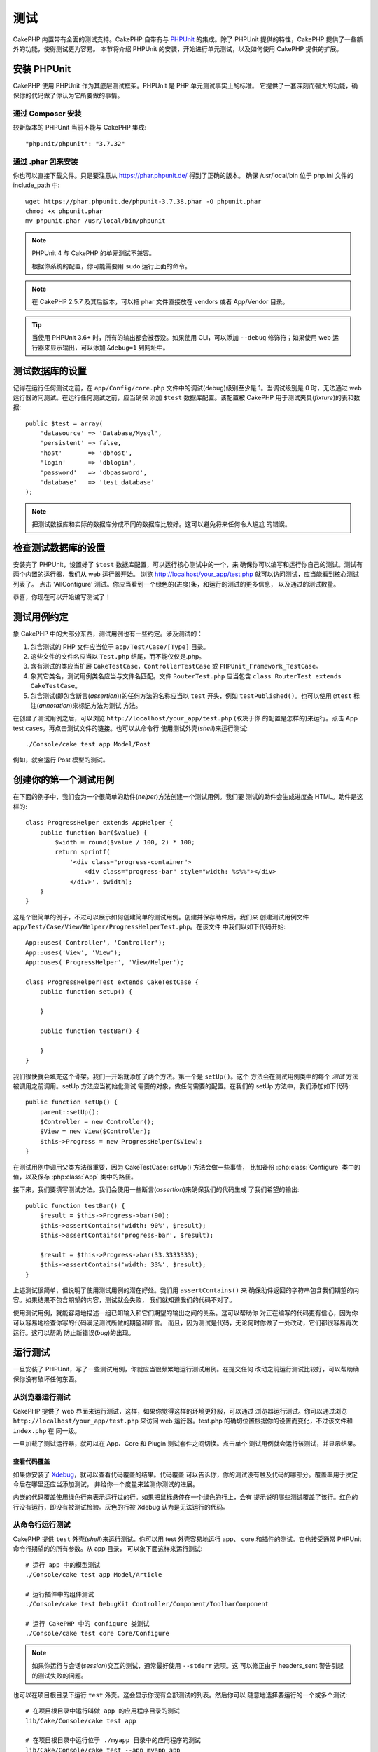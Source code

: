 测试
####

CakePHP 内置带有全面的测试支持。CakePHP 自带有与 `PHPUnit <http://phpunit.de>`_
的集成。除了 PHPUnit 提供的特性，CakePHP 提供了一些额外的功能，使得测试更为容易。
本节将介绍 PHPUnit 的安装，开始进行单元测试，以及如何使用 CakePHP 提供的扩展。

安装 PHPUnit
============

CakePHP 使用 PHPUnit 作为其底层测试框架。PHPUnit 是 PHP 单元测试事实上的标准。
它提供了一套深刻而强大的功能，确保你的代码做了你认为它所要做的事情。

通过 Composer 安装
------------------

较新版本的 PHPUnit 当前不能与 CakePHP 集成::

    "phpunit/phpunit": "3.7.32"

通过 .phar 包来安装
-------------------

你也可以直接下载文件。只是要注意从 https://phar.phpunit.de/ 得到了正确的版本。
确保 /usr/local/bin 位于 php.ini 文件的 include_path 中::

    wget https://phar.phpunit.de/phpunit-3.7.38.phar -O phpunit.phar
    chmod +x phpunit.phar
    mv phpunit.phar /usr/local/bin/phpunit

.. note::

    PHPUnit 4 与 CakePHP 的单元测试不兼容。

    根据你系统的配置，你可能需要用 ``sudo`` 运行上面的命令。

.. note::
    在 CakePHP 2.5.7 及其后版本，可以把 phar 文件直接放在 vendors 或者
    App/Vendor 目录。

.. tip::

    当使用 PHPUnit 3.6+ 时，所有的输出都会被吞没。如果使用 CLI，可以添加
    ``--debug`` 修饰符；如果使用 web 运行器来显示输出，可以添加 ``&debug=1``
    到网址中。

测试数据库的设置
================

记得在运行任何测试之前，在 ``app/Config/core.php`` 文件中的调试(debug)级别至少是
1。当调试级别是 0 时，无法通过 web 运行器访问测试。在运行任何测试之前，应当确保
添加 ``$test`` 数据库配置。该配置被 CakePHP 用于测试夹具(*fixture*)的表和数据::

    public $test = array(
        'datasource' => 'Database/Mysql',
        'persistent' => false,
        'host'       => 'dbhost',
        'login'      => 'dblogin',
        'password'   => 'dbpassword',
        'database'   => 'test_database'
    );

.. note::

    把测试数据库和实际的数据库分成不同的数据库比较好。这可以避免将来任何令人尴尬
    的错误。

检查测试数据库的设置
====================

安装完了 PHPUnit，设置好了 ``$test`` 数据库配置，可以运行核心测试中的一个，来
确保你可以编写和运行你自己的测试。测试有两个内置的运行器，我们从 web 运行器开始。
浏览 http://localhost/your_app/test.php 就可以访问测试，应当能看到核心测试列表了。
点击 'AllConfigure' 测试。你应当看到一个绿色的(进度)条，和运行的测试的更多信息，
以及通过的测试数量。

恭喜，你现在可以开始编写测试了！

测试用例约定
============

象 CakePHP 中的大部分东西，测试用例也有一些约定。涉及测试的：

#. 包含测试的 PHP 文件应当位于 ``app/Test/Case/[Type]`` 目录。
#. 这些文件的文件名应当以 ``Test.php`` 结尾，而不能仅仅是.php。
#. 含有测试的类应当扩展 ``CakeTestCase``，``ControllerTestCase`` 或
   ``PHPUnit_Framework_TestCase``。
#. 象其它类名，测试用例类名应当与文件名匹配。文件 ``RouterTest.php`` 应当包含
   ``class RouterTest extends CakeTestCase``。
#. 包含测试(即包含断言(*assertion*))的任何方法的名称应当以 ``test`` 开头，例如
   ``testPublished()``。也可以使用 ``@test`` 标注(*annotation*)来标记方法为测试
   方法。

在创建了测试用例之后，可以浏览 ``http://localhost/your_app/test.php`` (取决于你
的配置是怎样的)来运行。点击 App test cases，再点击测试文件的链接。也可以从命令行
使用测试外壳(*shell*)来运行测试::

    ./Console/cake test app Model/Post

例如，就会运行 Post 模型的测试。

创建你的第一个测试用例
======================

在下面的例子中，我们会为一个很简单的助件(*helper*)方法创建一个测试用例。我们要
测试的助件会生成进度条 HTML。助件是这样的::

    class ProgressHelper extends AppHelper {
        public function bar($value) {
            $width = round($value / 100, 2) * 100;
            return sprintf(
                '<div class="progress-container">
                    <div class="progress-bar" style="width: %s%%"></div>
                </div>', $width);
        }
    }

这是个很简单的例子，不过可以展示如何创建简单的测试用例。创建并保存助件后，我们来
创建测试用例文件 ``app/Test/Case/View/Helper/ProgressHelperTest.php``。在该文件
中我们以如下代码开始::

    App::uses('Controller', 'Controller');
    App::uses('View', 'View');
    App::uses('ProgressHelper', 'View/Helper');

    class ProgressHelperTest extends CakeTestCase {
        public function setUp() {

        }

        public function testBar() {

        }
    }

我们很快就会填充这个骨架。我们一开始就添加了两个方法。第一个是 ``setUp()``。这个
方法会在测试用例类中的每个 *测试* 方法被调用之前调用。setUp 方法应当初始化测试
需要的对象，做任何需要的配置。在我们的 setUp 方法中，我们添加如下代码::

    public function setUp() {
        parent::setUp();
        $Controller = new Controller();
        $View = new View($Controller);
        $this->Progress = new ProgressHelper($View);
    }

在测试用例中调用父类方法很重要，因为 CakeTestCase::setUp() 方法会做一些事情，
比如备份 :php:class:`Configure` 类中的值，以及保存 :php:class:`App` 类中的路径。

接下来，我们要填写测试方法。我们会使用一些断言(*assertion*)来确保我们的代码生成
了我们希望的输出::

    public function testBar() {
        $result = $this->Progress->bar(90);
        $this->assertContains('width: 90%', $result);
        $this->assertContains('progress-bar', $result);

        $result = $this->Progress->bar(33.3333333);
        $this->assertContains('width: 33%', $result);
    }

上述测试很简单，但说明了使用测试用例的潜在好处。我们用 ``assertContains()`` 来
确保助件返回的字符串包含我们期望的内容。如果结果不包含期望的内容，测试就会失败，
我们就知道我们的代码不对了。

使用测试用例，就能容易地描述一组已知输入和它们期望的输出之间的关系。这可以帮助你
对正在编写的代码更有信心，因为你可以容易地检查你写的代码满足测试所做的期望和断言。
而且，因为测试是代码，无论何时你做了一处改动，它们都很容易再次运行。这可以帮助
防止新错误(*bug*)的出现。

.. _running-tests:

运行测试
========

一旦安装了 PHPUnit，写了一些测试用例，你就应当很频繁地运行测试用例。在提交任何
改动之前运行测试比较好，可以帮助确保你没有破坏任何东西。

从浏览器运行测试
----------------

CakePHP 提供了 web 界面来运行测试，这样，如果你觉得这样的环境更舒服，可以通过
浏览器运行测试。你可以通过浏览 ``http://localhost/your_app/test.php`` 来访问 web
运行器。test.php 的确切位置根据你的设置而变化，不过该文件和 ``index.php`` 在
同一级。

一旦加载了测试运行器，就可以在 App、Core 和 Plugin 测试套件之间切换。点击单个
测试用例就会运行该测试，并显示结果。

查看代码覆盖
~~~~~~~~~~~~

如果你安装了 `Xdebug <http://xdebug.org>`_，就可以查看代码覆盖的结果。代码覆盖
可以告诉你，你的测试没有触及代码的哪部分。覆盖率用于决定今后在哪里还应当添加测试，
并给你一个度量来监测你测试的进展。

.. |Code Coverage| image:: /_static/img/code-coverage.png

|Code Coverage|

内嵌的代码覆盖使用绿色行来表示运行过的行。如果把鼠标悬停在一个绿色的行上，会有
提示说明哪些测试覆盖了该行。红色的行没有运行，即没有被测试检验。灰色的行被
Xdebug 认为是无法运行的代码。

.. _run-tests-from-command-line:

从命令行运行测试
----------------

CakePHP 提供 ``test`` 外壳(*shell*)来运行测试。你可以用 test 外壳容易地运行 app、
core 和插件的测试。它也接受通常 PHPUnit 命令行期望的的所有参数。从 app 目录，
可以象下面这样来运行测试::

    # 运行 app 中的模型测试
    ./Console/cake test app Model/Article

    # 运行插件中的组件测试
    ./Console/cake test DebugKit Controller/Component/ToolbarComponent

    # 运行 CakePHP 中的 configure 类测试
    ./Console/cake test core Core/Configure

.. note::

    如果你运行与会话(*session*)交互的测试，通常最好使用 ``--stderr`` 选项。这
    可以修正由于 headers_sent 警告引起的测试失败的问题。

.. versionchanged:: 2.1
    在 2.1 版本中增加了 ``test`` 外壳。2.0 版本的 ``testsuite`` 外壳仍然可以使用，
    但建议使用新语法。

也可以在项目根目录下运行 ``test`` 外壳。这会显示你现有全部测试的列表。然后你可以
随意地选择要运行的一个或多个测试::

    # 在项目根目录中运行叫做 app 的应用程序目录的测试
    lib/Cake/Console/cake test app

    # 在项目根目录中运行位于 ./myapp 目录中的应用程序的测试
    lib/Cake/Console/cake test --app myapp app

过滤测试用例
~~~~~~~~~~~~

在有大量测试用例的情况下，当你试图修复单个失败的用例时，会经常要运行测试方法的
一个子集。使用 CLI 运行器，你可以使用一个选项来过滤测试方法::

    ./Console/cake test core Console/ConsoleOutput --filter testWriteArray

过滤参数作为大小写敏感的正则表达式，来过滤要运行的测试方法。

生成代码覆盖率
~~~~~~~~~~~~~~

你可以从命令行使用 PHPUnit 内置的代码覆盖工具来生成代码覆盖报告。PHPUnit 会生成
一组包含覆盖结果的静态 HTML 文件。你可以像下面这样来生成一个测试用例的覆盖报告::

    ./Console/cake test app Model/Article --coverage-html webroot/coverage

这会把覆盖结果放在应用程序的 webroot 目录中。你应当能够在
``http://localhost/your_app/coverage`` 看到结果。

运行使用会话的测试
~~~~~~~~~~~~~~~~~~

在命令行运行使用会话的测试时，需要加上 ``--stderr`` 标志。不这么做会导致会话无法
工作。PHPUnit 默认会输出测试进程到标准输出(*stdout*)，这会使 PHP 以为头部信息
已经发送，从而阻止会话启动。把 PHPUnit 输出切换到 stderr，就避免了这个问题。


测试用例生命周期回调
====================

测试用例有一些生命周期回调函数，可以在测试时使用：

* ``setUp`` 在每个测试方法之前调用。应当用来创建要测试的对象，为测试初始化任何
  数据。记得一定要调用 ``parent::setUp()``。
* ``tearDown`` 在每个测试方法之后调用。应当用来在测试完成之后进行清理。记得一定
  要调用  ``parent::tearDown()``。
* ``setupBeforeClass`` 在一个用例中的测试方法开始之前只调用一次。该方法必须是
  *静态的*。
* ``tearDownAfterClass`` 在一个用例中的测试方法完成之后只调用一次。该方法必须是
  *静态的*。

测试夹具
========

当测试代码依赖于模型和数据库时，可以使用 **测试夹具(fixture)** 来生成临时数据库
表，加载样例数据，用于测试。使用测试夹具的好处是，你的测试不会破坏在线的应用程序
数据。而且，在真的为应用程序开发实际内容之前，你就可以测试你的代码。

CakePHP 使用 ``app/Config/database.php`` 配置文件中的名为 ``$test`` 的(数据库)
连接。如果该连接无法使用，将引发一个异常，就无法使用数据库夹具了。

在一个基于夹具的测试用例的运行过程中，CakePHP 执行下面的操作：

#. 创建每个夹具需要的表。
#. 如果夹具中提供了数据，用数据填充表。
#. 运行测试方法。
#. 清空夹具的表。
#. 从数据库删除夹具的表。

创建夹具
--------

在创建夹具时，主要定义两件事情：如何创建表(表里有哪些字段)，哪些记录要首先填充到
表中。让我们来创建第一个夹具，用于测试 Article 模型。在 ``app/Test/Fixture``
目录中创建以下内容的文件 ``ArticleFixture.php``::

    class ArticleFixture extends CakeTestFixture {

          // 可选。
          // 设置该属性来加载夹具到不同的测试数据源
          public $useDbConfig = 'test';
          public $fields = array(
              'id' => array('type' => 'integer', 'key' => 'primary'),
              'title' => array(
                'type' => 'string',
                'length' => 255,
                'null' => false
              ),
              'body' => 'text',
              'published' => array(
                'type' => 'integer',
                'default' => '0',
                'null' => false
              ),
              'created' => 'datetime',
              'updated' => 'datetime'
          );
          public $records = array(
              array(
                'id' => 1,
                'title' => 'First Article',
                'body' => 'First Article Body',
                'published' => '1',
                'created' => '2007-03-18 10:39:23',
                'updated' => '2007-03-18 10:41:31'
              ),
              array(
                'id' => 2,
                'title' => 'Second Article',
                'body' => 'Second Article Body',
                'published' => '1',
                'created' => '2007-03-18 10:41:23',
                'updated' => '2007-03-18 10:43:31'
              ),
              array(
                'id' => 3,
                'title' => 'Third Article',
                'body' => 'Third Article Body',
                'published' => '1',
                'created' => '2007-03-18 10:43:23',
                'updated' => '2007-03-18 10:45:31'
              )
          );
     }

``$useDbConfig`` 属性定义夹具要使用的数据源。如果应用程序使用多个数据源，你应当
使夹具匹配模型的数据源，但是要加上 ``test_`` 前缀。例如，如果模型使用 ``mydb``
数据源，夹具就应当使用 ``test_mydb`` 数据源。如果 ``test_mydb`` 连接不存在，模型
就会使用默认的 ``test`` 数据源。夹具数据源必须前缀以 ``test`` 来降低运行测试时
意外清除应用程序的所有数据的可能性。

我们使用 ``$fields`` 来指定这个表有哪些字段，以及它们是如何定义的。用来定义这些
字段的格式和 :php:class:`CakeSchema` 类使用的相同。定义表可以使用的键为：

``type``
    CakePHP 内部的数据类型。当前支持：
        - ``string``: 映射为 ``VARCHAR``
        - ``text``: 映射为 ``TEXT``
        - ``biginteger``: 映射为 ``BIGINT``
        - ``integer``: 映射为 ``INT``
        - ``float``: 映射为 ``FLOAT``
        - ``decimal``: 映射为 ``DECIMAL``
        - ``datetime``: 映射为 ``DATETIME``
        - ``timestamp``: 映射为 ``TIMESTAMP``
        - ``time``: 映射为 ``TIME``
        - ``date``: 映射为 ``DATE``
        - ``binary``: 映射为 ``BLOB``
        - ``boolean``: 映射为 ``TINYINT``
``key``
    设置为 ``primary`` 来使该字段 AUTO\_INCREMENT，并作为表的主键。
``length``
    设置为字段需要的长度。
``null``
    设置为 ``true`` (允许 NULL) 或者 ``false`` (不允许 NULL)。
``default``
    字段的默认值。

我们可以定义一组记录，在夹具的表创建之后填充到表里。其格式是相当简单的，
``$records`` 为记录数组。``$records`` 中的每项为一行。在每行中，应当是该行的列和
值的关联数组。只是要记住 $records 数组中的每条记须有 ``$fields`` 数组中指定的
**每个** 字段都必须有一个键。如果某条记录的一个字段需要有 ``null`` 值，只需指定
该键的值为 ``null``。

动态数据和夹具
--------------

既然夹具的记录声明为类属性，就无法轻易使用函数或者其它动态数据来定义夹具。为了
解决这个问题，可以在夹具的 init() 方法中定义 ``$records``。例如，如果要所有
created 和 updated 时间标签反应今天的日期，可以这样做::

    class ArticleFixture extends CakeTestFixture {

        public $fields = array(
            'id' => array('type' => 'integer', 'key' => 'primary'),
            'title' => array('type' => 'string', 'length' => 255, 'null' => false),
            'body' => 'text',
            'published' => array('type' => 'integer', 'default' => '0', 'null' => false),
            'created' => 'datetime',
            'updated' => 'datetime'
        );

        public function init() {
            $this->records = array(
                array(
                    'id' => 1,
                    'title' => 'First Article',
                    'body' => 'First Article Body',
                    'published' => '1',
                    'created' => date('Y-m-d H:i:s'),
                    'updated' => date('Y-m-d H:i:s'),
                ),
            );
            parent::init();
        }
    }

当重载 ``init()`` 方法时，只需记得一定要调用 ``parent::init()``。

.. note::

    请记得在 2.x 版本中，夹具不会处理外键约束。

导入表信息和记录
----------------

应用程序可能已经有正常工作的模型及相关的真实数据，而你可能会决定要使用这些数据来
测试应用程序。这样再在夹具中定义表和/或记录就是重复的事情了。幸好，有办法从现有
的模型或表来定义(夹具的)表和/或记录。

让我们从一个例子开始。假定在应用程序中有一个叫做 Article 的模型(映射到名为
articles 的表)，修改前一节的夹具例子(``app/Test/Fixture/ArticleFixture.php``)为::

    class ArticleFixture extends CakeTestFixture {
        public $import = 'Article';
    }

这句话告诉测试套件从叫做 Article 的模型连接的表导入表的定义。你可以使用应用程序
中的任何可以使用的模型。这条语句只导入 Article 的数据结构(*schema*)，而不导入
记录。要导入记录，你可以这样做::

    class ArticleFixture extends CakeTestFixture {
        public $import = array('model' => 'Article', 'records' => true);
    }

另一方面，如果有一个创建好的表，而没有相应的模型，可以指定导入过程读取那个表的
信息。例如::

    class ArticleFixture extends CakeTestFixture {
        public $import = array('table' => 'articles');
    }

会使用名为 'default' 的 CakePHP 数据库连接从叫做 'articles' 的表导入表的定义。
如果要使用不同的连接，可以使用::

    class ArticleFixture extends CakeTestFixture {
        public $import = array('table' => 'articles', 'connection' => 'other');
    }

因为它使用 CakePHP 的数据库连接，如果声明了任何表前缀，读取表的信息时就会自动
使用该前缀。上述两段代码片段不会从表导入记录。要让夹具也导入记录，把导入改为::

    class ArticleFixture extends CakeTestFixture {
        public $import = array('table' => 'articles', 'records' => true);
    }

也可以很自然地从现有的模型/表导入表的定义，但是象前一节所示的那样直接在夹具中
定义记录。例如::

    class ArticleFixture extends CakeTestFixture {
        public $import = 'Article';
        public $records = array(
            array(
              'id' => 1,
              'title' => 'First Article',
              'body' => 'First Article Body',
              'published' => '1',
              'created' => '2007-03-18 10:39:23',
              'updated' => '2007-03-18 10:41:31'
            ),
            array(
              'id' => 2,
              'title' => 'Second Article',
              'body' => 'Second Article Body',
              'published' => '1',
              'created' => '2007-03-18 10:41:23',
              'updated' => '2007-03-18 10:43:31'
            ),
            array(
              'id' => 3,
              'title' => 'Third Article',
              'body' => 'Third Article Body',
              'published' => '1',
              'created' => '2007-03-18 10:43:23',
              'updated' => '2007-03-18 10:45:31'
            )
        );
    }

在测试用例中加载夹具
--------------------

夹具创建好之后，就要在测试用例中使用。在每个测试用例中应当加载需要的夹具。对每个
要运行查询语句的模型都应当加载夹具。要加载夹具，在模型中定义 ``$fixtures`` 属性::

    class ArticleTest extends CakeTestCase {
        public $fixtures = array('app.article', 'app.comment');
    }

上述代码会从应用程序的 Fixture 目录加载 Article 和 Comment 夹具。也可以从
CakePHP 核心或插件中加载夹具::

    class ArticleTest extends CakeTestCase {
        public $fixtures = array('plugin.debug_kit.article', 'core.comment');
    }

使用 ``core`` 前缀会从 CakePHP 加载夹具，使用插件名称作为前缀会从该命名的插件中
加载夹具。

你可以设置 :php:attr:`CakeTestCase::$autoFixtures` 为 ``false`` 来控制何时加载
夹具，之后再用 :php:meth:`CakeTestCase::loadFixtures()` 来加载::

    class ArticleTest extends CakeTestCase {
        public $fixtures = array('app.article', 'app.comment');
        public $autoFixtures = false;

        public function testMyFunction() {
            $this->loadFixtures('Article', 'Comment');
        }
    }

从 2.5.0 版本开始，可以加载在子目录中的夹具。如果你有一个大型的应用程序，使用
多个目录可以更容易地组织夹具。要加载子目录中的夹具，只需在夹具名称中包括子目录
名称::

    class ArticleTest extends CakeTestCase {
        public $fixtures = array('app.blog/article', 'app.blog/comment');
    }

在上述例子中，两个夹具都会从 ``App/Test/Fixture/blog/`` 目录中加载。

.. versionchanged:: 2.5
    从 2.5.0 版本开始，可以加载在子目录中的夹具。

测试模型
========

比如说我们已经有了在文件 ``app/Model/Article.php`` 中定义的 Article 模型，是这样
的::

    class Article extends AppModel {
        public function published($fields = null) {
            $params = array(
                'conditions' => array(
                    $this->name . '.published' => 1
                ),
                'fields' => $fields
            );

            return $this->find('all', $params);
        }
    }

现在要建立使用这个模型的测试，但是要通过夹具，来测试模型中的一些功能。CakePHP
测试套件只加载最少的一组文件(来保持测试独立)，这样我们必须由加载模型开始 — 在
这里就是我们已经定义了的 Article 模型。

现在在目录 ``app/Test/Case/Model`` 中来创建文件 ``ArticleTest.php``，包含如下
内容::

    App::uses('Article', 'Model');

    class ArticleTest extends CakeTestCase {
        public $fixtures = array('app.article');
    }

在测试用例的变量 ``$fixtures`` 中定义一组要使用的夹具。应当记得包含所有要运行
查询的夹具。

.. note::
    你可以通过指定 ``$useDbConfig`` 属性来覆盖测试模型数据库。确保相关的夹具使用
    相同的值，这样才会在正确的数据库中创建表。

创建测试方法
------------

现在让我们添加一个方法来测试 Article 模型中的函数 published()。编辑文件
``app/Test/Case/Model/ArticleTest.php``，让它象这样::

    App::uses('Article', 'Model');

    class ArticleTest extends CakeTestCase {
        public $fixtures = array('app.article');

        public function setUp() {
            parent::setUp();
            $this->Article = ClassRegistry::init('Article');
        }

        public function testPublished() {
            $result = $this->Article->published(array('id', 'title'));
            $expected = array(
                array('Article' => array('id' => 1, 'title' => 'First Article')),
                array('Article' => array('id' => 2, 'title' => 'Second Article')),
                array('Article' => array('id' => 3, 'title' => 'Third Article'))
            );

            $this->assertEquals($expected, $result);
        }
    }

你可以看到我们添加了方法 ``testPublished()``。我们开始先创建一个 ``Article``
模型的实例，然后运行 ``published()`` 方法。在变量 ``$expected`` 中设置我们期望的
正确结果(我们知道是因为我们定义了开始要填充到文章(*artilce*)表中的记录。)我们
使用 ``assertEquals`` 方法测试结果等于我们的期望。欲知如何运行测试用例，请参考
:ref:`running-tests` 一节。

.. note::

    在为测试设置模型时，一定要使用 ``ClassRegistry::init('YourModelName');``，
    因为它知道要使用测试数据库连接。

模拟模型方法
------------

有时在测试模型的方法时你要模拟这些方法。你应当使用 ``getMockForModel`` 方法来
创建模型的测试模拟。这避免了通常模拟对象有的反射属性的问题::

    public function testSendingEmails() {
        $model = $this->getMockForModel('EmailVerification', array('send'));
        $model->expects($this->once())
            ->method('send')
            ->will($this->returnValue(true));

        $model->verifyEmail('test@example.com');
    }

.. versionadded:: 2.3
    在 2.3 版本中增加了 CakeTestCase::getMockForModel()。

测试控制器
==========

虽然你可以用和助件(*Helper*)、模型(*Model*)和组件(*Component*)相同的方式测试
控制器类，CakePHP 提供了特别的 ``ControllerTestCase`` 类。用该类作为控制器测试
用例的基类，让你可以使用 ``testAction()`` 方法，使测试用例更简单。
``ControllerTestCase`` 让你容易地模拟组件和模型，以及象
:php:meth:`~Controller::redirect()` 这样可能更难测试的方法。

假设你有一个典型的 Articles 控制器和相应的模型。控制器代码是这样的::

    App::uses('AppController', 'Controller');

    class ArticlesController extends AppController {
        public $helpers = array('Form', 'Html');

        public function index($short = null) {
            if (!empty($this->request->data)) {
                $this->Article->save($this->request->data);
            }
            if (!empty($short)) {
                $result = $this->Article->find('all', array('id', 'title'));
            } else {
                $result = $this->Article->find('all');
            }

            if (isset($this->params['requested'])) {
                return $result;
            }

            $this->set('title', 'Articles');
            $this->set('articles', $result);
        }
    }

在 ``app/Test/Case/Controller`` 目录中创建一个名为
``ArticlesControllerTest.php`` 的文件，放入以下代码::

    class ArticlesControllerTest extends ControllerTestCase {
        public $fixtures = array('app.article');

        public function testIndex() {
            $result = $this->testAction('/articles/index');
            debug($result);
        }

        public function testIndexShort() {
            $result = $this->testAction('/articles/index/short');
            debug($result);
        }

        public function testIndexShortGetRenderedHtml() {
            $result = $this->testAction(
               '/articles/index/short',
                array('return' => 'contents')
            );
            debug($result);
        }

        public function testIndexShortGetViewVars() {
            $result = $this->testAction(
                '/articles/index/short',
                array('return' => 'vars')
            );
            debug($result);
        }

        public function testIndexPostData() {
            $data = array(
                'Article' => array(
                    'user_id' => 1,
                    'published' => 1,
                    'slug' => 'new-article',
                    'title' => 'New Article',
                    'body' => 'New Body'
                )
            );
            $result = $this->testAction(
                '/articles/index',
                array('data' => $data, 'method' => 'post')
            );
            debug($result);
        }
    }

这个例子展示了一些使用 testAction 方法测试控制器的方式。``testAction`` 方法的
第一个参数应当总是要测试的网址(*URL*)。CakePHP 会创建一个请求，调度(*dispatch*)
控制器和动作。

在测试包含 ``redirect()`` 方法和其它在重定向(*redirect*)之后的代码，通常更好的
做法是在重定向时返回。这是因为，``redirect()`` 方法在测试中是模拟的，并不像正常
状态是存在的。它不会使代码退出，而是继续运行重定向之后的代码。例如::

    App::uses('AppController', 'Controller');

    class ArticlesController extends AppController {
        public function add() {
            if ($this->request->is('post')) {
                if ($this->Article->save($this->request->data)) {
                    $this->redirect(array('action' => 'index'));
                }
            }
            // 更多代码
        }
    }

当测试上述代码时，就算遇到重定向，也还是会继续运行 ``// 更多代码``。所以，应当
这样写代码::

    App::uses('AppController', 'Controller');

    class ArticlesController extends AppController {
        public function add() {
            if ($this->request->is('post')) {
                if ($this->Article->save($this->request->data)) {
                    return $this->redirect(array('action' => 'index'));
                }
            }
            // 更多代码
        }
    }

这样，``// 更多代码`` 就不会执行，因为一到重定向那里就会返回了。

模拟 GET 请求
-------------

正如上面 ``testIndexPostData()`` 的例子中看到的，可以用 ``testAction()`` 方法来
测试 POST 动作，也可以测试 GET 动作。只要提供了 ``data`` 键，提交给控制器的请求
就会是 POST。默认情况下，所有的请求都是 POST 请求。可以设置 method 键来模拟 GET
请求::

    public function testAdding() {
        $data = array(
            'Post' => array(
                'title' => 'New post',
                'body' => 'Secret sauce'
            )
        );
        $this->testAction('/posts/add', array('data' => $data, 'method' => 'get'));
        // 一些断言(*assertion*)。
    }

在模拟 GET 请求时，data 键会作为查询字符串(*query string*)参数。

选择返回类型
------------

你可以从多种方法中选择如何检查控制器动作是否成功。每一种都提供了不同的方法来确保
代码执行了你的期望：

* ``vars`` 得到设置的视图(*view*)变量。
* ``view`` 得到渲染的不含布局(*layout*)的视图。
* ``contents`` 得到渲染的包含布局(*layout*)的视图。
* ``result`` 得到控制器动作的返回值。可用于测试 requestAction 方法。

默认值为 ``result``。只要返回类型不是 ``result``，也可以在测试用例中用属性访问
其它返回类型::

    public function testIndex() {
        $this->testAction('/posts/index');
        $this->assertInternalType('array', $this->vars['posts']);
    }


和 testAction 方法一起使用模拟对象
----------------------------------

有时你要用部分或完全模拟的对象来代替组件(*component*)或者模型(*model*)。为此可以
使用 :php:meth:`ControllerTestCase::generate()` 方法。``generate()`` 方法从
控制器接过生成模拟的困难工作。如果你决定要生成用于测试的控制器，你可以一起生成
模拟版本的模型和组件::

    $Posts = $this->generate('Posts', array(
        'methods' => array(
            'isAuthorized'
        ),
        'models' => array(
            'Post' => array('save')
        ),
        'components' => array(
            'RequestHandler' => array('isPut'),
            'Email' => array('send'),
            'Session'
        )
    ));

上面的代码会创建模拟的 ``PostsController`` 控制器，带有 ``isAuthorized`` 方法。
附带的 Post 模型会有 ``save()`` 方法，而附带的组件会有相应的方法。可以选择不传递
方法来模拟整个类，就像上面例子中的 Session。

生成的控制器自动作为测试控制器，用于测试。要启用自动生成，设置测试用例的
``autoMock`` 变量为 true。如果 ``autoMock`` 为 false，测试就会使用原来的控制器。

生成的控制器中的 response 对象总是被一个不发送头部信息的模拟对象所取代。在使用了
``generate()`` 或 ``testAction()`` 方法之后，可以用 ``$this->controller`` 来访问
控制器对象。

更复杂的例子
------------

作为最简单的形式，``testAction()`` 方法会在测试控制器(或者自动生成的控制器)包括
所有模拟的模型和组件之上运行 ``PostsController::index()``。测试的结果保存在
``vars`` 、 ``contents`` 、 ``view`` 和 ``return`` 属性中。还有 headers 属性供你
访问已经发送的 ``headers``，让你可以查看重定向::

    public function testAdd() {
        $Posts = $this->generate('Posts', array(
            'components' => array(
                'Session',
                'Email' => array('send')
            )
        ));
        $Posts->Session
            ->expects($this->once())
            ->method('setFlash');
        $Posts->Email
            ->expects($this->once())
            ->method('send')
            ->will($this->returnValue(true));

        $this->testAction('/posts/add', array(
            'data' => array(
                'Post' => array('title' => 'New Post')
            )
        ));
        $this->assertContains('/posts', $this->headers['Location']);
    }

    public function testAddGet() {
        $this->testAction('/posts/add', array(
            'method' => 'GET',
            'return' => 'contents'
        ));
        $this->assertRegExp('/<html/', $this->contents);
        $this->assertRegExp('/<form/', $this->view);
    }


这个例子展示 ``testAction()`` 和 ``generate()`` 方法稍微复杂一点儿的用法。首先，
生成测试控制器，模拟 :php:class:`SessionComponent` 组件。现在模拟了
SessionComponent 组件，我们就能够在它上面运行测试方法。假设
``PostsController::add()`` 方法重定向用户到 index，发送一封邮件，设置闪动提示
消息，测试就会通过。添加了第二个测试对获取 add 表单时进行基本的健全测试。我们
检查整个渲染的内容，看布局(*layout*)是否加载，并检查视图(*view*)是否有 form
标签。如你所见，这些改动极大地增加了你的自由，来测试控制器和容易地模拟控制器类。

在用使用静态方法的模拟对象来测试控制器时，你不得不用另外一种方法来表明对模拟对象
的期望。例如，如果想要模拟 :php:meth:`AuthComponent::user()`，就必须这样做::

    public function testAdd() {
        $Posts = $this->generate('Posts', array(
            'components' => array(
                'Session',
                'Auth' => array('user')
            )
        ));
        $Posts->Auth->staticExpects($this->any())
            ->method('user')
            ->with('id')
            ->will($this->returnValue(2));
    }

使用 ``staticExpects`` 方法，就可以模拟和操控组件和模型的静态方法。

测试返回 JSON 响应的控制器
--------------------------

在构建网络服务(*web service*)时，JSON 是非常友好和常用的格式。用 CakePHP 测试
网络服务的端点很简单。我们先看一个简单的返回 JSON 的控制器例子::

    class MarkersController extends AppController {
        public $autoRender = false;
        public function index() {
            $data = $this->Marker->find('first');
            $this->response->body(json_encode($data));
        }
    }

现在我们创建文件 ``app/Test/Case/Controller/MarkersControllerTest.php``，确保
网络服务返回正确的响应::

    class MarkersControllerTest extends ControllerTestCase {
        public function testIndex() {
            $result = $this->testAction('/markers/index.json');
            $result = json_decode($result, true);
            $expected = array(
                'Marker' => array('id' => 1, 'lng' => 66, 'lat' => 45),
            );
            $this->assertEquals($expected, $result);
        }
    }

测试视图
========

通常大部分应用程序不会直接测试它们的 HTML 代码。这么做经常会导致脆弱、难以维护的
测试套件，容易遭到破坏。在使用 :php:class:`ControllerTestCase` 编写功能性测试时，
可以设置 ``return`` 选项为 'view' 来检视渲染的视图内容。虽然有可能使用
ControllerTestCase 测试视图内容，更健壮、易于维护的集成/视图测试可以使用象
`Selenium webdriver <https://www.selenium.dev/>`_ 这样的工具来实现。


测试组件
========

假设在应用程序中有一个名为 PagematronComponent 的组件。该组件帮我们设置使用它的
控制器的分页限制。下面是位于
``app/Controller/Component/PagematronComponent.php`` 的组件例子::

    class PagematronComponent extends Component {
        public $Controller = null;

        public function startup(Controller $controller) {
            parent::startup($controller);
            $this->Controller = $controller;
            // 确保控制器使用分页
            if (!isset($this->Controller->paginate)) {
                $this->Controller->paginate = array();
            }
        }

        public function adjust($length = 'short') {
            switch ($length) {
                case 'long':
                    $this->Controller->paginate['limit'] = 100;
                break;
                case 'medium':
                    $this->Controller->paginate['limit'] = 50;
                break;
                default:
                    $this->Controller->paginate['limit'] = 20;
                break;
            }
        }
    }

现在我们可以编写测试来确保分页 ``limit`` 参数被组件的 ``adjust`` 方法正确设置。
我们创建文件 ``app/Test/Case/Controller/Component/PagematronComponentTest.php``::

    App::uses('Controller', 'Controller');
    App::uses('CakeRequest', 'Network');
    App::uses('CakeResponse', 'Network');
    App::uses('ComponentCollection', 'Controller');
    App::uses('PagematronComponent', 'Controller/Component');

    // 用于测试的假的控制器
    class PagematronControllerTest extends Controller {
        public $paginate = null;
    }

    class PagematronComponentTest extends CakeTestCase {
        public $PagematronComponent = null;
        public $Controller = null;

        public function setUp() {
            parent::setUp();
            // 设置组件和假的测试控制器
            $Collection = new ComponentCollection();
            $this->PagematronComponent = new PagematronComponent($Collection);
            $CakeRequest = new CakeRequest();
            $CakeResponse = new CakeResponse();
            $this->Controller = new PagematronControllerTest($CakeRequest, $CakeResponse);
            $this->PagematronComponent->startup($this->Controller);
        }

        public function testAdjust() {
            // 用不同的测试测试 adjust 方法
            $this->PagematronComponent->adjust();
            $this->assertEquals(20, $this->Controller->paginate['limit']);

            $this->PagematronComponent->adjust('medium');
            $this->assertEquals(50, $this->Controller->paginate['limit']);

            $this->PagematronComponent->adjust('long');
            $this->assertEquals(100, $this->Controller->paginate['limit']);
        }

        public function tearDown() {
            parent::tearDown();
            // 完成后清理干净
            unset($this->PagematronComponent);
            unset($this->Controller);
        }
    }

测试助件
========

既然相当一部分逻辑存在于助件类中，确保这些类被测试覆盖就很重要。

我们先创建一个助件样例用于测试。``CurrencyRendererHelper`` 可以在视图中帮助显示
金额，为了简单，只有一个方法 ``usd()``。

::

    // app/View/Helper/CurrencyRendererHelper.php
    class CurrencyRendererHelper extends AppHelper {
        public function usd($amount) {
            return 'USD ' . number_format($amount, 2, '.', ',');
        }
    }

我们设置小数点为 2 位，小数点分隔符为点，千位分隔符为逗号，在格式化的数字前缀以
'USD' 字符串。

现在来创建测试::

    // app/Test/Case/View/Helper/CurrencyRendererHelperTest.php

    App::uses('Controller', 'Controller');
    App::uses('View', 'View');
    App::uses('CurrencyRendererHelper', 'View/Helper');

    class CurrencyRendererHelperTest extends CakeTestCase {
        public $CurrencyRenderer = null;

        // 我们在这里实例化助件
        public function setUp() {
            parent::setUp();
            $Controller = new Controller();
            $View = new View($Controller);
            $this->CurrencyRenderer = new CurrencyRendererHelper($View);
        }

        // 测试 usd() 函数
        public function testUsd() {
            $this->assertEquals('USD 5.30', $this->CurrencyRenderer->usd(5.30));

            // 应当总是有 2 位小数
            $this->assertEquals('USD 1.00', $this->CurrencyRenderer->usd(1));
            $this->assertEquals('USD 2.05', $this->CurrencyRenderer->usd(2.05));

            // 测试千位分隔符
            $this->assertEquals(
              'USD 12,000.70',
              $this->CurrencyRenderer->usd(12000.70)
            );
        }
    }

这里，我们用不同的参数调用 ``usd()`` 方法，让测试套件检查返回值是否等于所期望的。

保存并执行测试。你应当看见一个绿色进度条和消息，表示 1 个通过的测试和 4 句断言
(*assertion*)。

创建测试套件
============

如果你想要几个测试一起运行，可以创建测试套件。一个测试套件由多个测试用例组成。
``CakeTestSuite`` 提供了一些方法，来基于文件系统轻松地创建测试套件。如果我们要为
所有的模型测试创建测试套件，可以创建 ``app/Test/Case/AllModelTest.php``。放入
如下代码::

    class AllModelTest extends CakeTestSuite {
        public static function suite() {
            $suite = new CakeTestSuite('All model tests');
            $suite->addTestDirectory(TESTS . 'Case/Model');
            return $suite;
        }
    }

以上代码会把目录 ``/app/Test/Case/Model/`` 中所有的测试用例组织在一起。要添加
单个文件，使用 ``$suite->addTestFile($filename);`` 方法。可以用下面的办法递归
添加一个目录中的所有测试::

    $suite->addTestDirectoryRecursive(TESTS . 'Case/Model');

这就会递归添加 ``app/Test/Case/Model`` 目录中的所有测试用例。你可以用多个测试
套件构成一个套件，来运行应用程序的所有测试::

    class AllTestsTest extends CakeTestSuite {
        public static function suite() {
            $suite = new CakeTestSuite('All tests');
            $suite->addTestDirectoryRecursive(TESTS . 'Case');
            return $suite;
        }
    }

然后就可以用下面的命令从命令行运行这个测试::

    $ Console/cake test app AllTests

创建插件的测试
==============

插件的测试在插件目录中自己的目录中创建。 ::

    /app
        /Plugin
            /Blog
                /Test
                    /Case
                    /Fixture

插件的测试象普通的测试一样，但要记得在导入类时要使用插件的命名约定。这是本手册
插件一章中 ``BlogPost`` 模型的测试用例的例子。与其它测试的区别在第一行，导入了
'Blog.BlogPost' 模型。也需要对插件夹具(*fixture*)使用前缀
``plugin.blog.blog_post``::

    App::uses('BlogPost', 'Blog.Model');

    class BlogPostTest extends CakeTestCase {

        // 插件夹具位于 /app/Plugin/Blog/Test/Fixture/
        public $fixtures = array('plugin.blog.blog_post');
        public $BlogPost;

        public function testSomething() {
            // ClassRegistry 让模型使用测试数据库连接
            $this->BlogPost = ClassRegistry::init('Blog.BlogPost');

            // 这里进行一些有用的测试
            $this->assertTrue(is_object($this->BlogPost));
        }
    }

如果想要在 app 的测试中使用插件夹具，可以在 ``$fixtures`` 数组中使用
``plugin.pluginName.fixtureName`` 语法来引用它们。

与 Jenkins 集成
===============

`Jenkins <http://jenkins-ci.org>`_ 是持续集成服务器，可以帮你自动化运行测试用例。
这有助于确保所有测试保持通过，应用程序总是准备就绪的。

CakePHP 应用程序与 Jenkins 的集成是相当直截了当的。下面假设你已经在 \*nix 系统上
安装好了 Jenkins，并且可以管理它。你也知道如何创建作业(*job*)，运行构建。如果你
对这些有任何不确定，请参考 `Jenkins 文档 <http://jenkins-ci.org/>`_

创建作业
--------

开始先为应用程序创建作业，连接到你的代码仓库(*repository*)，这样 jenkins 才能
获得你的代码。

添加测试数据库配置
------------------

通常让 Jenkins 使用分开的数据库比较好，这样就可以防止连带的危害，避免一些基本的
问题。一旦在 jenkins 能够访问的数据库服务器(通常为 localhost)上创建了新的数据库，
在构建(*build*)中添加包含如下代码的 *外壳脚本步骤(shell script step)*::

    cat > app/Config/database.php <<'DATABASE_PHP'
    <?php
    class DATABASE_CONFIG {
        public $test = array(
            'datasource' => 'Database/Mysql',
            'host'       => 'localhost',
            'database'   => 'jenkins_test',
            'login'      => 'jenkins',
            'password'   => 'cakephp_jenkins',
            'encoding'   => 'utf8'
        );
    }
    DATABASE_PHP

这确保你总有 Jenkins 要求的正确数据库配置。对任何其它需要的配置文件做同样处理。
经常，更好的做法是，在每次构建之前也要删除再重新创建数据库。这样隔绝了串联的失败，
即一个失败的构建引起其它构建失败。在构建中加入另一个 *外壳脚本步骤(shell script
step)*，包含如下代码::

    mysql -u jenkins -pcakephp_jenkins -e 'DROP DATABASE IF EXISTS jenkins_test; CREATE DATABASE jenkins_test';

添加测试
--------

在构建中加入另一个 *外壳脚本步骤(shell script step)*。在这个步骤中运行应用程序的
测试。创建 JUnit 日志文件或者 clover 测试覆盖(*coverage*)，通常更好，因为这为
测试结果提供了一个不错的图形显示::

    app/Console/cake test app AllTests \
    --stderr \
    --log-junit junit.xml \
    --coverage-clover clover.xml

如果你使用 clover 测试覆盖(*coverage*) 或者 JUnit 结果，确保这些也在 Jenkins 中
配置好了。如果没有配置这些步骤，就不能看到结果。

运行构建
--------

现在你应当能够运行构建了。检查控制台输出，并作出必要的修改让构建通过。


.. meta::
    :title lang=zh: Testing
    :keywords lang=zh: web runner,phpunit,test database,database configuration,database setup,database test,public test,test framework,running one,test setup,de facto standard,pear,runners,array,databases,cakephp,php,integration
